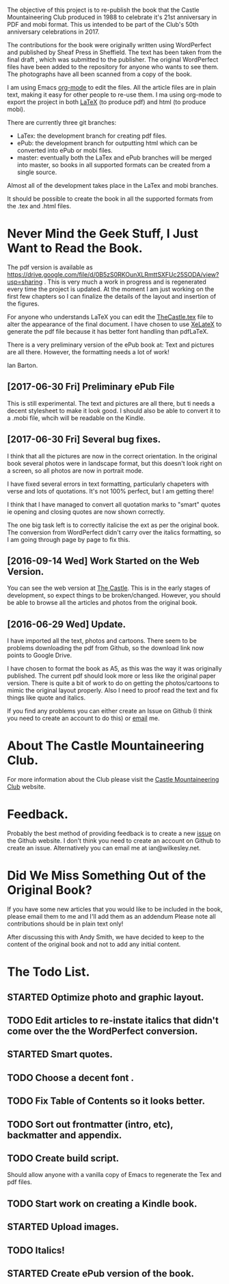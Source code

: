:SETUP:
#+TITLE:
#+AUTHOR: Ian Barton.
#+TODO: TODO(t) DONE(@/!) STARTED(@/!) CANCELED(@/!)
#+STARTUP: content indent
#+DATE: [2015-12-03 Thu 15:51]
:END:
The objective of this project is to re-publish the book that the
Castle Mountaineering Club produced in 1988 to celebrate it's 21st
anniversary in PDF and mobi format. This us intended to be part of the
Club's 50th anniversary celebrations in 2017.

The contributions for the book were originally written using
WordPerfect and published by Sheaf Press in Sheffield. The text has
been taken from the final draft , which was submitted to the
publisher. The original WordPerfect files have been added to the
repository for anyone who wants to see them. The photographs have all
been scanned from a copy of the book.

I am using Emacs [[http://org-mode.org][org-mode]] to edit the files. All the article files
are in plain text, making it easy for other people to re-use them. I
ma using org-mode to export the project in both [[http://latex-project.org/][LaTeX]] (to produce pdf)
and html (to produce mobi).

There are currently three git branches:

- LaTex: the development branch for creating pdf files.
- ePub: the development branch for outputting html which can be
  converted into ePub or mobi files.
- master: eventually both the LaTex and ePub branches will be merged
  into master, so books in all supported formats can be created from a
  single source.

Almost all of the development takes place in the LaTex and mobi branches.

It should be possible to create the book in all the supported formats
from the .tex and .html files.

* Never Mind the Geek Stuff, I Just Want to Read the Book.
The pdf version is available as [[https://drive.google.com/file/d/0B5zS0RKOunXLRmttSXFUc25SODA/view?usp=sharing]] . This is very much a
work in progress and is regenerated every time the project is
updated. At the moment I am just working on the first few chapters so
I can finalize the details of the layout and insertion of the figures.

For anyone who understands LaTeX you can edit the [[https://github.com/thecastle/thecastle/blob/master/org_files/TheCastle.tex][TheCastle.tex]] file
to alter the appearance of the final document. I have chosen to use
[[http://robjhyndman.com/hyndsight/xelatex/][XeLateX]] to generate the pdf file because it has better font handling
than pdfLaTeX.

There is a very preliminary version of the ePub book at: Text and
pictures are all there. However, the
formatting needs a lot of work!

Ian Barton.

** [2017-06-30 Fri] Preliminary ePub File
This is still experimental. The text and pictures are all there, but
ti needs a decent stylesheet to make it look good. I should also be
able to convert it to a .mobi file, whcih will be readable on the Kindle.
** [2017-06-30 Fri] Several bug fixes.
I think that all the pictures are now in the correct orientation. In
the original book several photos were in landscape format, but this
doesn't look right on a screen, so all photos are now in portrait
mode.

I have fixed several errors in text formatting, particularly chapeters
with verse and lots of quotations. It's not 100% perfect, but I am
getting there!

I think that I have managed to convert all quotation marks to "smart"
quotes ie opening and closing quotes are now shown correctly.

The one big task left is to correctly italicise the ext as per the
original book. The conversion from WordPerfect  didn't carry over the
italics formatting, so I am going through page by page to fix this.

** [2016-09-14 Wed] Work Started on the Web Version.
You can see the web version at [[http://thecastle.github.io/thecastle][The Castle]]. This is in the early stages
of development, so expect things to be broken/changed. However, you
should be able to browse all the articles and photos from the original book.
** [2016-06-29 Wed] Update.
I have imported all the text, photos and cartoons. There seem to be
problems downloading the pdf from Github, so the download link now
points to Google Drive.

I have chosen to format the book as A5, as this was the way it was
originally published. The current pdf should look more or less like
the original paper version. There is quite a bit of work to do on
getting the photos/cartoons to mimic the original layout
properly. Also I need to proof read the text and fix things like quote
and italics.

If you find any problems you can either create an Issue on Github (I
think you need to create an account to do this) or  [[mailto:ian@manor-farm.org.][email]] me.

* About The Castle Mountaineering Club.
For more information about the Club please visit the [[http://castlemountaineering.com/][Castle
Mountaineering Club]] website.

* Feedback.
Probably the best method of providing feedback is to create a new
[[https://github.com/issues][issue]] on the Github website. I don't think you need to create an
account on Github to create an issue. Alternatively you can email me
at ian@wilkesley.net.

* Did We Miss Something Out of the Original Book?
If you have some new articles that you would like to be included in
the book, please email them to me and I'll add them as an addendum
Please note all contributions should be in plain text only!

After discussing this with Andy Smith, we have decided to keep to the
content of  the original book and not to add any initial content.
* The Todo List.

** STARTED Optimize photo and graphic layout.
:PROPERTIES:
:LOG_INTO_DRAWER: t
 :END:
 :LOGBOOK:
 - State "STARTED"    from "TODO"       [2017-06-30 Fri 15:16] \\
   Mostly done. Just need the check I haven't missed anything.
:END:
** TODO Edit articles to re-instate italics that didn't come over the the WordPerfect conversion.
:PROPERTIES:
:LOG_INTO_DRAWER: t
 :END:
:LOGBOOK:
:END:

** STARTED Smart quotes.
:PROPERTIES:
:LOG_INTO_DRAWER: t
 :END:
:LOGBOOK:
- State "STARTED"    from "TODO"       [2017-06-30 Fri 15:16] \\
  I think this is complete, but need to check.
:END:

** TODO Choose a decent font .

** TODO Fix Table of Contents so it looks better.
:PROPERTIES:
:LOG_INTO_DRAWER: t
 :END:
** TODO Sort out frontmatter (intro, etc), backmatter and appendix.
:PROPERTIES:
:LOG_INTO_DRAWER: t
 :END:
** TODO Create build script.
:PROPERTIES:
:LOG_INTO_DRAWER: t
 :END:

Should allow anyone with a vanilla copy of Emacs to regenerate the Tex
and pdf files.

** TODO Start work on creating a Kindle book.
:PROPERTIES:
:LOG_INTO_DRAWER: t
 :END:
** STARTED Upload images.
:PROPERTIES:
:LOG_INTO_DRAWER: t
 :END:
:LOGBOOK:
- State "STARTED"    from "TODO"       [2017-06-30 Fri 15:20] \\
  Uploaded, but need to check that I haven't missed any.
:END:
** TODO Italics!
:PROPERTIES:
:LOG_INTO_DRAWER: t
 :END:
** STARTED Create ePub version of the book.
:PROPERTIES:
:LOG_INTO_DRAWER: t
 :END:
:LOGBOOK:
- State "STARTED"    from "TODO"       [2017-06-30 Fri 15:18] \\
  Exported to ePub OK, but need to create a decent stylesheet.
:END:

